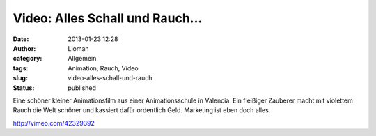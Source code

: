 Video: Alles Schall und Rauch...
################################
:date: 2013-01-23 12:28
:author: Lioman
:category: Allgemein
:tags: Animation, Rauch, Video
:slug: video-alles-schall-und-rauch
:status: published

Eine schöner kleiner Animationsfilm aus einer Animationsschule in
Valencia. Ein fleißiger Zauberer macht mit violettem Rauch die Welt
schöner und kassiert dafür ordentlich Geld. Marketing ist eben doch
alles.

http://vimeo.com/42329392

 
